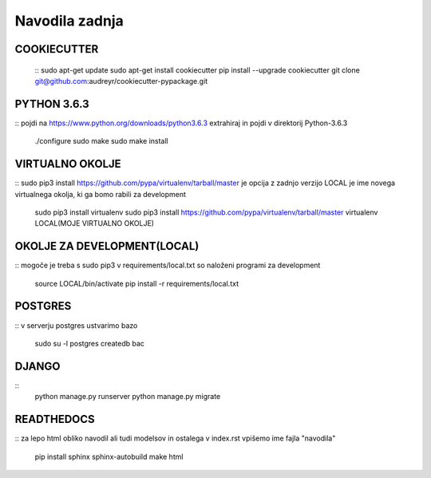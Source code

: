 Navodila zadnja
======================

COOKIECUTTER
^^^^^^^^^^^^
	::
	sudo apt-get update
	sudo apt-get install cookiecutter
	pip install --upgrade cookiecutter
	git clone git@github.com:audreyr/cookiecutter-pypackage.git

PYTHON 3.6.3
^^^^^^^^^^^^
::
pojdi na https://www.python.org/downloads/python3.6.3
extrahiraj in pojdi v direktorij Python-3.6.3
	./configure
	sudo make
	sudo make install

VIRTUALNO OKOLJE
^^^^^^^^^^^^^^^^
::
sudo pip3 install https://github.com/pypa/virtualenv/tarball/master je opcija z zadnjo verzijo
LOCAL je ime novega virtualnega okolja, ki ga bomo rabili za development

	sudo pip3 install virtualenv 
	sudo pip3 install https://github.com/pypa/virtualenv/tarball/master    
	virtualenv LOCAL(MOJE VIRTUALNO OKOLJE) 

OKOLJE ZA DEVELOPMENT(LOCAL)
^^^^^^^^^^^^^^^^^^^^^
::
mogoče je treba s sudo pip3
v requirements/local.txt so naloženi programi za development
	source LOCAL/bin/activate
	pip install -r requirements/local.txt

POSTGRES
^^^^^^^^
::
v serverju postgres ustvarimo bazo
	sudo su -l postgres
	createdb bac 

DJANGO
^^^^^^
::
	python manage.py runserver
	python manage.py migrate

READTHEDOCS
^^^^^^^^^^^
::
za lepo html obliko navodil ali tudi modelsov in ostalega
v index.rst vpišemo ime fajla "navodila"
	pip install sphinx sphinx-autobuild
	make html










